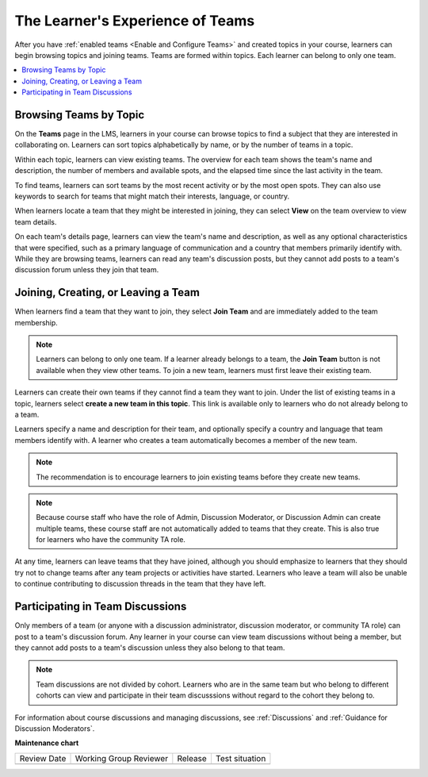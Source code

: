 .. _CA Learner Experience of Teams:

The Learner's Experience of Teams
#################################

.. tags:: educator, concept

After you have :ref:`enabled teams <Enable and Configure Teams>` and created topics in your
course, learners can begin browsing topics and joining teams. Teams are formed
within topics. Each learner can belong to only one team.

.. contents::
  :local:
  :depth: 1

Browsing Teams by Topic
***********************

On the **Teams** page in the LMS, learners in your course can browse topics to
find a subject that they are interested in collaborating on. Learners can sort
topics alphabetically by name, or by the number of teams in a topic.

.. image:: /_images/educator_concepts/Teams_TopicArrowButton.png
  :width: 500
  :alt: On the page showing available topics, one topic has the arrow button
      that takes users to the list of teams within that topic highlighted.

Within each topic, learners can view existing teams. The overview for each
team shows the team's name and description, the number of members and
available spots, and the elapsed time since the last activity in the team.

To find teams, learners can sort teams by the most recent activity or by the
most open spots. They can also use keywords to search for teams that might
match their interests, language, or country.

When learners locate a team that they might be interested in joining, they can
select **View** on the team overview to view team details.

.. image:: /_images/educator_concepts/Teams_TopicViewButton.png
  :width: 500
  :alt: View of a team within a topic showing name and description, number of members.

On each team's details page, learners can view the team's name and
description, as well as any optional characteristics that were specified, such
as a primary language of communication and a country that members primarily
identify with. While they are browsing teams, learners can read any team's
discussion posts, but they cannot add posts to a team's discussion forum
unless they join that team.

Joining, Creating, or Leaving a Team
************************************

When learners find a team that they want to join, they select **Join Team**
and are immediately added to the team membership.

.. note:: Learners can belong to only one team. If a learner already belongs
   to a team, the **Join Team** button is not available when they view other
   teams. To join a new team, learners must first leave their existing team.

Learners can create their own teams if they cannot find a team they want to
join. Under the list of existing teams in a topic, learners select **create a
new team in this topic**. This link is available only to learners who do not
already belong to a team.

.. image:: /_images/educator_concepts/Teams_CreateNewTeamLink.png
  :width: 500
  :alt: View of a team within a topic showing name and description, number of members.

Learners specify a name and description for their team, and optionally specify
a country and language that team members identify with. A learner who creates
a team automatically becomes a member of the new team.

.. note:: The recommendation is to encourage learners to join existing teams
   before they create new teams.

.. note:: Because course staff who have the role of Admin, Discussion Moderator,
   or Discussion Admin can create multiple teams, these course staff are not
   automatically added to teams that they create. This is also true for learners
   who have the community TA role.

At any time, learners can leave teams that they have joined, although you
should emphasize to learners that they should try not to change teams after
any team projects or activities have started. Learners who leave a team will
also be unable to continue contributing to discussion threads in the team that
they have left.

.. Add back Invite Others when available

Participating in Team Discussions
*********************************

Only members of a team (or anyone with a discussion administrator, discussion
moderator, or community TA role) can post to a team's discussion forum. Any
learner in your course can view team discussions without being a member, but
they cannot add posts to a team's discussion unless they also belong to that
team.

.. note:: Team discussions are not divided by cohort. Learners who are in the
   same team but who belong to different cohorts can view and participate in
   their team discusssions without regard to the cohort they belong to.

For information about course discussions and managing discussions, see
:ref:`Discussions` and :ref:`Guidance for Discussion Moderators`.

.. seealso::
 :class: dropdown

 :ref:`Teams Overview <CA_Teams_Overview>` (concept)

 :ref:`Managing Team Discussions <Teams Discussions>` (concept)

 :ref:`Enable and Configure Teams` (how-to)

 :ref:`Teams Configuration Options` (reference)

 :ref:`Managing Teams via CSV Upload` (reference)


**Maintenance chart**

+--------------+-------------------------------+----------------+--------------------------------+
| Review Date  | Working Group Reviewer        |   Release      |Test situation                  |
+--------------+-------------------------------+----------------+--------------------------------+
|              |                               |                |                                |
+--------------+-------------------------------+----------------+--------------------------------+
